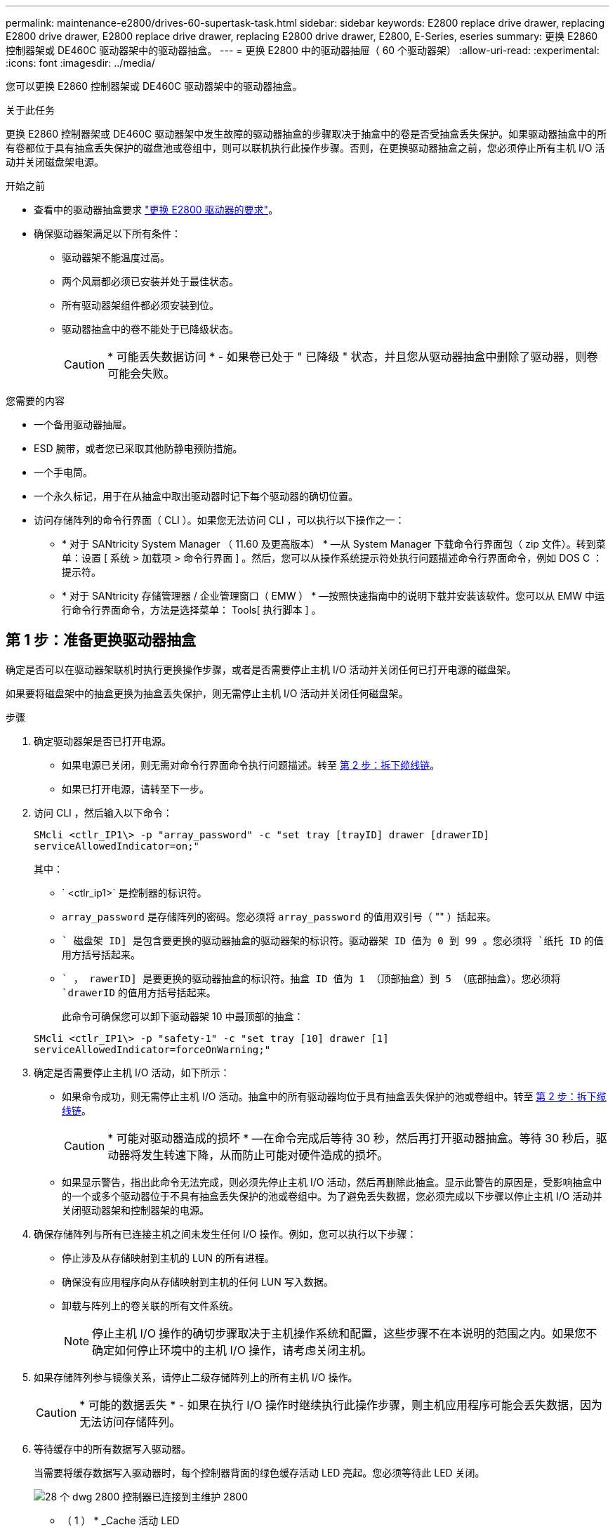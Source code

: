 ---
permalink: maintenance-e2800/drives-60-supertask-task.html 
sidebar: sidebar 
keywords: E2800 replace drive drawer, replacing E2800 drive drawer, E2800 replace drive drawer, replacing E2800 drive drawer, E2800, E-Series, eseries 
summary: 更换 E2860 控制器架或 DE460C 驱动器架中的驱动器抽盒。 
---
= 更换 E2800 中的驱动器抽屉（ 60 个驱动器架）
:allow-uri-read: 
:experimental: 
:icons: font
:imagesdir: ../media/


[role="lead"]
您可以更换 E2860 控制器架或 DE460C 驱动器架中的驱动器抽盒。

.关于此任务
更换 E2860 控制器架或 DE460C 驱动器架中发生故障的驱动器抽盒的步骤取决于抽盒中的卷是否受抽盒丢失保护。如果驱动器抽盒中的所有卷都位于具有抽盒丢失保护的磁盘池或卷组中，则可以联机执行此操作步骤。否则，在更换驱动器抽盒之前，您必须停止所有主机 I/O 活动并关闭磁盘架电源。

.开始之前
* 查看中的驱动器抽盒要求 link:drives-overview-supertask-concept.html["更换 E2800 驱动器的要求"]。
* 确保驱动器架满足以下所有条件：
+
** 驱动器架不能温度过高。
** 两个风扇都必须已安装并处于最佳状态。
** 所有驱动器架组件都必须安装到位。
** 驱动器抽盒中的卷不能处于已降级状态。
+

CAUTION: * 可能丢失数据访问 * - 如果卷已处于 " 已降级 " 状态，并且您从驱动器抽盒中删除了驱动器，则卷可能会失败。





.您需要的内容
* 一个备用驱动器抽屉。
* ESD 腕带，或者您已采取其他防静电预防措施。
* 一个手电筒。
* 一个永久标记，用于在从抽盒中取出驱动器时记下每个驱动器的确切位置。
* 访问存储阵列的命令行界面（ CLI ）。如果您无法访问 CLI ，可以执行以下操作之一：
+
** * 对于 SANtricity System Manager （ 11.60 及更高版本） * —从 System Manager 下载命令行界面包（ zip 文件）。转到菜单：设置 [ 系统 > 加载项 > 命令行界面 ] 。然后，您可以从操作系统提示符处执行问题描述命令行界面命令，例如 DOS C ：提示符。
** * 对于 SANtricity 存储管理器 / 企业管理窗口（ EMW ） * —按照快速指南中的说明下载并安装该软件。您可以从 EMW 中运行命令行界面命令，方法是选择菜单： Tools[ 执行脚本 ] 。






== 第 1 步：准备更换驱动器抽盒

确定是否可以在驱动器架联机时执行更换操作步骤，或者是否需要停止主机 I/O 活动并关闭任何已打开电源的磁盘架。

如果要将磁盘架中的抽盒更换为抽盒丢失保护，则无需停止主机 I/O 活动并关闭任何磁盘架。

.步骤
. 确定驱动器架是否已打开电源。
+
** 如果电源已关闭，则无需对命令行界面命令执行问题描述。转至 <<第 2 步：拆下缆线链>>。
** 如果已打开电源，请转至下一步。


. 访问 CLI ，然后输入以下命令：
+
[listing]
----
SMcli <ctlr_IP1\> -p "array_password" -c "set tray [trayID] drawer [drawerID]
serviceAllowedIndicator=on;"
----
+
其中：

+
** ` <ctlr_ip1>` 是控制器的标识符。
** `array_password` 是存储阵列的密码。您必须将 `array_password` 的值用双引号（ "" ）括起来。
** `` 磁盘架 ID] 是包含要更换的驱动器抽盒的驱动器架的标识符。驱动器架 ID 值为 0 到 99 。您必须将 `纸托 ID` 的值用方括号括起来。
** `` ， rawerID] 是要更换的驱动器抽盒的标识符。抽盒 ID 值为 1 （顶部抽盒）到 5 （底部抽盒）。您必须将 `drawerID` 的值用方括号括起来。
+
此命令可确保您可以卸下驱动器架 10 中最顶部的抽盒：



+
[listing]
----
SMcli <ctlr_IP1\> -p "safety-1" -c "set tray [10] drawer [1]
serviceAllowedIndicator=forceOnWarning;"
----
. 确定是否需要停止主机 I/O 活动，如下所示：
+
** 如果命令成功，则无需停止主机 I/O 活动。抽盒中的所有驱动器均位于具有抽盒丢失保护的池或卷组中。转至 <<第 2 步：拆下缆线链>>。
+

CAUTION: * 可能对驱动器造成的损坏 * —在命令完成后等待 30 秒，然后再打开驱动器抽盒。等待 30 秒后，驱动器将发生转速下降，从而防止可能对硬件造成的损坏。

** 如果显示警告，指出此命令无法完成，则必须先停止主机 I/O 活动，然后再删除此抽盒。显示此警告的原因是，受影响抽盒中的一个或多个驱动器位于不具有抽盒丢失保护的池或卷组中。为了避免丢失数据，您必须完成以下步骤以停止主机 I/O 活动并关闭驱动器架和控制器架的电源。


. 确保存储阵列与所有已连接主机之间未发生任何 I/O 操作。例如，您可以执行以下步骤：
+
** 停止涉及从存储映射到主机的 LUN 的所有进程。
** 确保没有应用程序向从存储映射到主机的任何 LUN 写入数据。
** 卸载与阵列上的卷关联的所有文件系统。
+

NOTE: 停止主机 I/O 操作的确切步骤取决于主机操作系统和配置，这些步骤不在本说明的范围之内。如果您不确定如何停止环境中的主机 I/O 操作，请考虑关闭主机。



. 如果存储阵列参与镜像关系，请停止二级存储阵列上的所有主机 I/O 操作。
+

CAUTION: * 可能的数据丢失 * - 如果在执行 I/O 操作时继续执行此操作步骤，则主机应用程序可能会丢失数据，因为无法访问存储阵列。

. 等待缓存中的所有数据写入驱动器。
+
当需要将缓存数据写入驱动器时，每个控制器背面的绿色缓存活动 LED 亮起。您必须等待此 LED 关闭。

+
image::../media/28_dwg_2800_controller_attn_led_maint-e2800.gif[28 个 dwg 2800 控制器已连接到主维护 2800]

+
* （ 1 ） * _Cache 活动 LED

. 从 SANtricity 系统管理器的主页页面中，选择 * 查看正在执行的操作 * 。
. 等待所有操作完成，然后再继续下一步。
. 使用以下过程之一关闭磁盘架：
+
** 如果要更换磁盘架 * 带有 * 抽盒丢失保护 _ 中的抽盒：无需关闭任何磁盘架。您可以在驱动器抽盒联机时执行更换操作步骤，因为已成功完成设置抽盒服务操作允许指示符命令行界面命令。
** 如果要更换 * 控制器 * 磁盘架 * 不带 * 抽盒丢失保护 _ 中的抽盒：
+
... 关闭控制器架上的两个电源开关。
... 等待控制器架上的所有 LED 变暗。


** 如果要更换 * 扩展 * 驱动器架 * 不带 * 抽盒丢失保护 _ 中的抽盒：
+
... 关闭控制器架上的两个电源开关。
... 等待控制器架上的所有 LED 变暗。
... 关闭驱动器架上的两个电源开关。
... 等待两分钟，使驱动器活动停止。








== 第 2 步：拆下缆线链

卸下两个缆线链，以便卸下和更换出现故障的驱动器抽盒。

.关于此任务
Each drive drawer has left and right cable chains.左右缆线链允许抽盒滑入和滑出。

缆线链上的金属端滑入机箱内相应的垂直和水平导轨，如下所示：

* 左右垂直导轨将缆线链连接到机箱的中板。
* 左右水平导轨将缆线链连接到各个抽屉。



CAUTION: * 可能的硬件损坏 * - 如果驱动器托架已打开电源，则缆线链将通电，直到两端均已拔出为止。为避免设备发生短接，如果缆线链的另一端仍插入，请勿让已拔出的缆线链连接器接触金属机箱。

.步骤
. 请确保驱动器架和控制器架不再具有 I/O 活动且已关闭电源，或者您已发出 `Set Intention Ind指示 灯` CLI 命令。
. 从驱动器架后部，卸下右侧风扇箱：
+
.. 按下橙色卡舌以释放风扇箱手柄。
+
此图显示了从左侧橙色卡舌中伸出并释放的风扇箱手柄。

+
image::../media/28_dwg_e2860_de460c_fan_canister_handle_with_callout_maint-e2800.gif[28 dwg e2860 de460c 风扇箱手柄，带标注 maint e2800]

+
* （ 1 ） * _ 风扇箱把手 _

.. 使用把手将风扇箱从驱动器托盘中拉出，并放在一旁。
.. 如果托盘已打开电源，请确保左侧风扇达到其最大速度。
+

CAUTION: * 由于过热可能导致设备损坏 * - 如果托盘已打开电源，请勿同时卸下两个风扇。否则，设备可能会过热。



. 确定要断开的缆线链：
+
** 如果已打开电源，则抽盒正面的琥珀色警示 LED 将指示您需要断开的缆线链。
** 如果电源已关闭，您必须手动确定要断开五个缆线链中的哪一个。此图显示了已卸下风扇箱的驱动器架右侧。卸下风扇箱后，您可以看到五个缆线链以及每个抽盒的垂直和水平连接器。
+
The top cable chain is attached to drive drawer 1.The bottom cable chain is attached to drive drawer 5.The callouts for drive drawer 1 are provided.

+
image::../media/trafford_cable_rail_1_maint-e2800.gif[Trafford 缆线导轨 1 维护 e2800]

+
* （ 1 ） * _Cable chain_

+
* （ 2 ） * _ 垂直连接器（连接到中板） _

+
* （ 3 ） * _ 水平连接器（已连接到抽盒） _



. 为了便于访问，请用您的手指将右侧的缆线链移至左侧。
. 从相应的垂直导轨断开任何右侧缆线链。
+
.. 使用手电筒找到连接到机箱中垂直导轨的缆线链末端的橙色环。
+
image::../media/trafford_cable_rail_3_maint-e2800.gif[Trafford 缆线导轨 3 维护 e2800]

+
* （ 1 ） * 垂直导轨上的橙色环 _

+
* （ 2 ） * _Cable chain ， partially removed_

.. 要解锁缆线链，请将您的手指插入橙色环，然后向系统中间按压。
.. 要拔下缆线链，请小心地将您的手指拉向您大约 1 英寸（ 2.5 厘米）。将缆线链连接器保留在垂直导轨中。（如果驱动器托盘已打开电源，请勿让缆线链连接器接触金属机箱。）


. 断开缆线链的另一端：
+
.. 使用手电筒找到连接到机箱中水平导轨的缆线链末端的橙色环。
+
The figure shows the horizontal connector on the right and the cable chain disconnected and partially pulled out on the left side.

+
image::../media/trafford_cable_rail_2_maint-e2800.gif[Trafford 缆线导轨 2 维护 e2800]

+
* （ 1 ） * 水平导轨上的橙色环 _

+
* （ 2 ） * _Cable chain ， partially removed_

.. 要解锁缆线链，请将您的手指轻轻插入橙色环并向下推。
+
此图显示了水平导轨上的橙色环（请参见上图中的项目 1 ），因为它已向下推，以便将缆线链的其余部分拉出机箱。

.. Pull your finger toward you to unplug the cable chain.


. Carefully pull the entire cable chain out of the drive shelf.
. 更换右侧风扇箱：
+
.. 将风扇箱完全滑入磁盘架。
.. 移动风扇箱手柄，直到其与橙色卡舌锁定为止。
.. 如果驱动器架已通电，请确认风扇背面的琥珀色警示 LED 未亮起，并且风扇背面有空气。
+
在重新安装风扇后，当两个风扇均达到正确速度时， LED 可能会保持亮起长达一分钟。

+
如果电源已关闭，则风扇不会运行，并且 LED 未亮起。



. 从驱动器架背面，卸下左侧风扇箱。
. 如果驱动器架已通电，请确保正确的风扇达到其最大速度。
+

CAUTION: * 由于过热可能导致设备损坏 * - 如果磁盘架已打开电源，请勿同时卸下两个风扇。否则，设备可能会过热。

. 断开左侧缆线链与其垂直导轨的连接：
+
.. 使用手电筒找到连接到垂直导轨的缆线链末端的橙色环。
.. 要解锁缆线链，请将您的手指插入橙色环。
.. 要拔下缆线链，请将其拉向您大约 1 英寸（ 2.5 厘米）。将缆线链连接器保留在垂直导轨中。
+

CAUTION: * 可能的硬件损坏 * - 如果驱动器托架已打开电源，则缆线链将通电，直到两端均已拔出为止。为避免设备发生短接，如果缆线链的另一端仍插入，请勿让已拔出的缆线链连接器接触金属机箱。



. 断开左侧缆线链与水平导轨的连接，然后将整个缆线链从驱动器架中拉出。
+
如果在打开电源的情况下执行此操作步骤，则在断开最后一个缆线链连接器时，所有 LED 都会熄灭，包括琥珀色警示 LED 。

. 更换左侧风扇箱。如果驱动器架已通电，请确认风扇背面的琥珀色 LED 未亮起，并且风扇背面有空气。
+
在重新安装风扇后，当两个风扇均达到正确速度时， LED 可能会保持亮起长达一分钟。





== 第 3 步：卸下故障驱动器抽屉

卸下故障驱动器抽盒，将其更换为新的驱动器抽盒。


CAUTION: * 可能丢失数据访问 * - 磁场可能会破坏驱动器上的所有数据，并且发生原因会对驱动器电路造成无法弥补的损坏。To avoid loss of data access and damage to the drives, always keep drives away from magnetic devices.

.步骤
. 请确保：
+
** 左右缆线链已断开连接。
** 更换左右风扇箱。


. Remove the bezel from the front of the drive shelf.
. Unlatch the drive drawer by pulling out on both levers.
. Using the extended levers, carefully pull the drive drawer out until it stops.Do not completely remove the drive drawer from the drive shelf.
. 如果已创建并分配卷，请使用永久标记来记下每个驱动器的确切位置。For example, using the following drawing as a reference, write the appropriate slot number on the top of each drive.
+
image::../media/dwg_trafford_drawer_with_hdds_callouts_maint-e2800.gif[带 HDD 标注的 ｛ \f2 DWG Trafford ｝ 抽盒维护 e2800]

+

CAUTION: * 可能会丢失数据访问权限 * - 请务必在删除每个驱动器之前记录其确切位置。

. Remove the drives from the drive drawer:
+
.. Gently pull back the orange release latch that is visible on the center front of each drive.
.. Raise the drive handle to vertical.
.. Use the handle to lift the drive from the drive drawer.
+
image::../media/92_dwg_de6600_install_or_remove_drive_maint-e2800.gif[92 dwg de6600 安装或删除驱动器维护 e2800]

.. Place the drive on a flat, static-free surface and away from magnetic devices.


. 卸下驱动器抽盒：
+
.. Locate the plastic release lever on each side of the drive drawer.
+
image::../media/92_pht_de6600_drive_drawer_release_lever_maint-e2800.gif[92 PHT de6600 驱动器抽盒释放杆维护 e2800]

+
* （ 1 ） * 驱动器抽盒释放杆 _

.. 向您的方向拉动闩锁，以松开两个释放杆。
.. While holding both release levers, pull the drive drawer toward you.
.. Remove the drive drawer from the drive shelf.






== 第 4 步：安装新的驱动器抽盒

安装新的驱动器抽盒以更换出现故障的驱动器抽盒。

.步骤
. From the front of the drive shelf, shine a flashlight into the empty drawer slot, and locate the lock-out tumbler for that slot.
+
The lock-out tumbler assembly is a safety feature that prevents you from being able to open more than one drive drawer at one time.

+
image::../media/92_pht_de6600_lock_out_tumbler_detail_maint-e2800.gif[92 个 PHT de6600 锁定了 umbler detail maint e2800]

+
* （ 1 ） * _Lock-out tumbler_

+
* （ 2 ） * _抽 盒指南 _

. Position the replacement drive drawer in front of the empty slot and slightly to the right of center.
+
Positioning the drawer slightly to the right of center helps to ensure that the lock-out tumbler and the drawer guide are correctly engaged.

. Slide the drive drawer into the slot, and ensure that the drawer guide slides under the lock-out tumbler.
+

CAUTION: * 设备损坏风险 * —如果抽盒导轨未滑入锁定转储器下方，则会发生损坏。

. Carefully push the drive drawer all the way in until the latch fully engages.
+
首次将抽盒合上时，电阻级别较高是正常现象。

+

CAUTION: * 设备损坏风险 * —如果您感到绑定，请停止推驱动器抽盒。Use the release levers at the front of the drawer to slide the drawer back out.然后，将抽盒重新插入插槽中，确保翻转器位于导轨上方，并且导轨正确对齐。





== 第 5 步：连接缆线链

连接缆线链，以便可以安全地将驱动器重新安装到驱动器抽盒中。

.关于此任务
When attaching a cable chain, reverse the order you used when disconnecting the cable chain.您必须先将链的水平连接器插入机箱中的水平导轨，然后再将链的垂直连接器插入机箱中的垂直导轨。

.步骤
. 请确保：
+
** 已安装新驱动器抽盒。
** You have two replacement cable chains, marked as LEFT and RIGHT (on the horizontal connector next to the drive drawer).


. 从驱动器架背面，卸下右侧的风扇箱并将其放在一旁。
. 如果磁盘架已打开电源，请确保左侧风扇达到其最大速度。
+

CAUTION: * 由于过热可能导致设备损坏 * - 如果磁盘架已打开电源，请勿同时卸下两个风扇。否则，设备可能会过热。

. 连接正确的缆线链：
+
.. 找到右侧缆线链上的水平和垂直连接器以及机箱内相应的水平导轨和垂直导轨。
.. 将两个缆线链连接器与其对应的导轨对齐。
.. 将缆线链的水平连接器滑入水平导轨上，并尽可能将其推入。
+

CAUTION: * 设备故障风险 * —确保将连接器滑入导轨。If the connector rests on the top of the guide rail, problems might occur when the system runs.

+
此图显示了机箱中第二个驱动器抽盒的水平和垂直导轨。

+
image::../media/2860_dwg_both_guide_rails_maint-e2800.gif[2860 dwg 两个导轨 maint e2800]

+
* （ 1 ） * _ 水平导轨 _

+
* （ 2 ） * _ 垂直导轨 _

.. 将右侧缆线链上的垂直连接器滑入垂直导轨。
.. After you have reconnected both ends of the cable chain, carefully pull on the cable chain to verify that both connectors are latched.
+

CAUTION: 设备故障的风险 * —如果连接器未锁紧，则在抽盒操作期间，缆线链可能会松动。



. 重新安装右侧风扇箱。如果驱动器架已通电，请确认风扇背面的琥珀色 LED 现在已熄灭，并且空气现在从背面出来。
+
重新安装风扇后，如果风扇设置为正确的速度，则 LED 可能会保持亮起长达一分钟。

. 从驱动器架背面，卸下驱动器架左侧的风扇箱。
. 如果磁盘架已打开电源，请确保正确的风扇达到其最大速度。
+

CAUTION: * 由于过热可能导致设备损坏 * - 如果磁盘架已打开电源，请勿同时卸下两个风扇。否则，设备可能会过热。

. 重新连接左侧缆线链：
+
.. 找到缆线链上的水平和垂直连接器以及机箱内相应的水平和垂直导轨。
.. 将两个缆线链连接器与其对应的导轨对齐。
.. 将缆线链的水平连接器滑入水平导轨，并将其推入尽可能远的位置。
+

CAUTION: * 设备故障风险 * —确保滑动导轨内的连接器。If the connector rests on the top of the guide rail, problems might occur when the system runs.

.. 将左侧缆线链上的垂直连接器滑入垂直导轨。
.. After you reconnect both ends of the cable chain, carefully pull on the cable chain to verify that both connectors are latched.
+

CAUTION: 设备故障的风险 * —如果连接器未锁紧，则在抽盒操作期间，缆线链可能会松动。



. 重新安装左侧风扇箱。如果驱动器架已通电，请确认风扇背面的琥珀色 LED 现在已熄灭，并且空气现在从背面出来。
+
在重新安装风扇后，当两个风扇均达到正确速度时， LED 可能会保持亮起长达一分钟。





== 第 6 步：完成驱动器抽盒更换

重新插入驱动器并按正确顺序更换前挡板。


CAUTION: * 可能丢失数据访问 * - 您必须将每个驱动器安装在驱动器抽盒的原始位置。

.步骤
. 请确保：
+
** You know where to install each drive.
** 已更换驱动器抽盒。
** 您已安装新的抽盒缆线。


. 在驱动器抽屉中重新安装驱动器：
+
.. Unlatch the drive drawer by pulling out on both levers at the front of the drawer.
.. Using the extended levers, carefully pull the drive drawer out until it stops.Do not completely remove the drive drawer from the drive shelf.
.. Determine which drive to install in each slot by using the notes you made when removing the drives.
+
image::../media/dwg_trafford_drawer_with_hdds_callouts_maint-e2800.gif[带 HDD 标注的 ｛ \f2 DWG Trafford ｝ 抽盒维护 e2800]

.. Raise the handle on the drive to vertical.
.. Align the two raised buttons on each side of the drive with the notches on the drawer.
+
The figure shows the right side view of a drive, showing the location of the raised buttons.

+
image::../media/28_dwg_e2860_de460c_drive_cru_maint-e2800.gif[28 dwg e2860 de460c 驱动器 cru maint e2800]

+
驱动器右侧的 * （ 1 ） * _raised 按钮

.. 竖直向下放下驱动器，确保驱动器一直向下按到托架中，然后向下旋转驱动器把手，直到驱动器卡入到位。
+
image::../media/92_dwg_de6600_install_or_remove_drive_maint-e2800.gif[92 dwg de6600 安装或删除驱动器维护 e2800]

.. 重复上述步骤以安装所有驱动器。


. Slide the drawer back into the drive shelf by pushing it from the center and closing both levers.
+

CAUTION: * 设备故障的风险 * —请确保通过推动两个控制杆完全关闭驱动器抽盒。You must completely close the drive drawer to allow proper airflow and prevent overheating.

. Attach the bezel to the front of the drive shelf.
. 如果已关闭一个或多个磁盘架，请使用以下过程之一重新接通电源：
+
** 如果您更换了 * 控制器 * 磁盘架中没有抽盒丢失保护 _ 的驱动器抽盒：
+
... 打开控制器架上的两个电源开关。
... 等待 10 分钟，以完成启动过程。Confirm that both fans come on and that the amber LED on the back of the fans is off.


** 如果您更换了 * 扩展 * 驱动器架中没有抽盒丢失保护的驱动器抽盒：
+
... Turn on both power switches on the drive shelf.
... Confirm that both fans come on and that the amber LED on the back of the fans is off.
... 请等待两分钟，然后再为控制器架通电。
... 打开控制器架上的两个电源开关。
... 等待 10 分钟，以完成启动过程。Confirm that both fans come on and that the amber LED on the back of the fans is off.






.下一步是什么？
驱动器抽屉更换已完成。您可以恢复正常操作。
